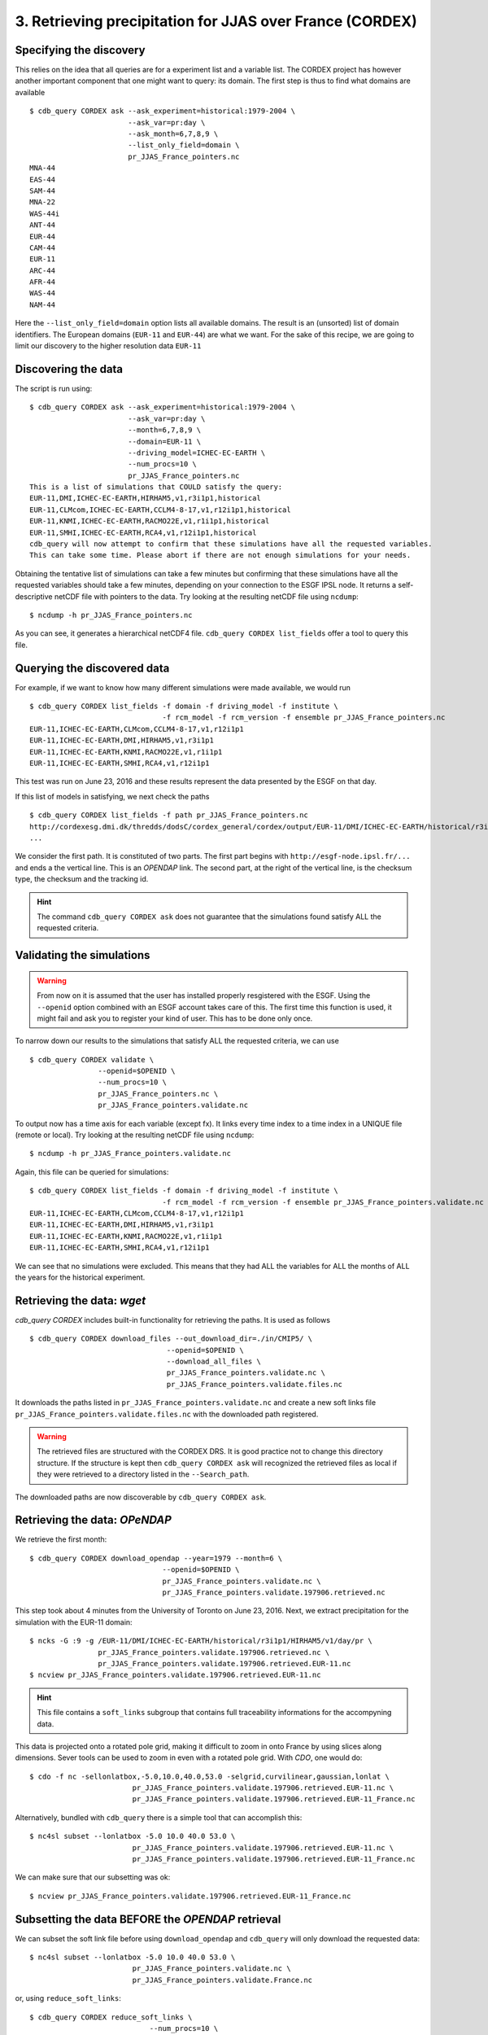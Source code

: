 3. Retrieving precipitation for JJAS over France (CORDEX)
---------------------------------------------------------

Specifying the discovery
^^^^^^^^^^^^^^^^^^^^^^^^

This relies on the idea that all queries are for a experiment list and a variable list. The CORDEX project
has however another important component that one might want to query: its domain. The first step is thus
to find what domains are available ::

    $ cdb_query CORDEX ask --ask_experiment=historical:1979-2004 \
                           --ask_var=pr:day \
                           --ask_month=6,7,8,9 \
                           --list_only_field=domain \
                           pr_JJAS_France_pointers.nc
    MNA-44
    EAS-44
    SAM-44
    MNA-22
    WAS-44i
    ANT-44
    EUR-44
    CAM-44
    EUR-11
    ARC-44
    AFR-44
    WAS-44
    NAM-44

Here the ``--list_only_field=domain`` option lists all available domains. The result is an (unsorted) list of domain
identifiers. The European domains (``EUR-11`` and ``EUR-44``) are what we want. For the sake of this recipe,
we are going to limit our discovery to the higher resolution data ``EUR-11``

Discovering the data
^^^^^^^^^^^^^^^^^^^^
The script is run using::

    $ cdb_query CORDEX ask --ask_experiment=historical:1979-2004 \
                           --ask_var=pr:day \
                           --month=6,7,8,9 \
                           --domain=EUR-11 \
                           --driving_model=ICHEC-EC-EARTH \
                           --num_procs=10 \
                           pr_JJAS_France_pointers.nc
    This is a list of simulations that COULD satisfy the query:
    EUR-11,DMI,ICHEC-EC-EARTH,HIRHAM5,v1,r3i1p1,historical
    EUR-11,CLMcom,ICHEC-EC-EARTH,CCLM4-8-17,v1,r12i1p1,historical
    EUR-11,KNMI,ICHEC-EC-EARTH,RACMO22E,v1,r1i1p1,historical
    EUR-11,SMHI,ICHEC-EC-EARTH,RCA4,v1,r12i1p1,historical
    cdb_query will now attempt to confirm that these simulations have all the requested variables.
    This can take some time. Please abort if there are not enough simulations for your needs.

Obtaining the tentative list of simulations can take a few minutes but confirming that these simulations have all the requested
variables should take a few minutes, depending on your connection to the ESGF IPSL node. It returns a self-descriptive netCDF file 
with pointers to the data. Try looking at the resulting netCDF file using ``ncdump``: ::

    $ ncdump -h pr_JJAS_France_pointers.nc

As you can see, it generates a hierarchical netCDF4 file. ``cdb_query CORDEX list_fields`` offer a tool to query this file. 

Querying the discovered data
^^^^^^^^^^^^^^^^^^^^^^^^^^^^
For example, if we want to know how many different simulations were made available, we would run ::
    
    $ cdb_query CORDEX list_fields -f domain -f driving_model -f institute \
                                   -f rcm_model -f rcm_version -f ensemble pr_JJAS_France_pointers.nc
    EUR-11,ICHEC-EC-EARTH,CLMcom,CCLM4-8-17,v1,r12i1p1
    EUR-11,ICHEC-EC-EARTH,DMI,HIRHAM5,v1,r3i1p1
    EUR-11,ICHEC-EC-EARTH,KNMI,RACMO22E,v1,r1i1p1
    EUR-11,ICHEC-EC-EARTH,SMHI,RCA4,v1,r12i1p1

This test was run on June 23, 2016 and these results represent the data presented by the ESGF on that day.

If this list of models in satisfying, we next check the paths  ::
    
    $ cdb_query CORDEX list_fields -f path pr_JJAS_France_pointers.nc
    http://cordexesg.dmi.dk/thredds/dodsC/cordex_general/cordex/output/EUR-11/DMI/ICHEC-EC-EARTH/historical/r3i1p1/DMI-HIRHAM5/v1/day/pr/v20131119/pr_EUR-11_ICHEC-EC-EARTH_historical_r3i1p1_DMI-HIRHAM5_v1_day_19510101-19551231.nc|SHA256|d172a848bfaa24db89c5f550046c8dfc789e61f5b81c6d9ea21709c70b17eff7|d2d75739-4023-446a-a834-c111daf6d970
    ...

We consider the first path. It is constituted of two parts. The first part begins with ``http://esgf-node.ipsl.fr/...`` and 
ends a the vertical line. This is an `OPENDAP` link. The second part, at the right of the vertical line, is the checksum type, the checksum and the tracking id.

.. hint::
    The command ``cdb_query CORDEX ask`` does not guarantee that the simulations found satisfy ALL the requested criteria.

Validating the simulations
^^^^^^^^^^^^^^^^^^^^^^^^^^
.. warning::
    From now on it is assumed that the user has installed properly resgistered with the ESGF.
    Using the ``--openid`` option combined with an ESGF account takes care of this.
    The first time this function is used, it might fail and ask you to register your kind of user.
    This has to be done only once.
    
To narrow down our results to the simulations that satisfy ALL the requested criteria, we can use  ::

        $ cdb_query CORDEX validate \
                        --openid=$OPENID \
                        --num_procs=10 \
                        pr_JJAS_France_pointers.nc \
                        pr_JJAS_France_pointers.validate.nc

To output now has a time axis for each variable (except fx). It links every time index to a time index in a UNIQUE file (remote or local).
Try looking at the resulting netCDF file using ``ncdump``: ::

    $ ncdump -h pr_JJAS_France_pointers.validate.nc

Again, this file can be queried for simulations::

    $ cdb_query CORDEX list_fields -f domain -f driving_model -f institute \
                                   -f rcm_model -f rcm_version -f ensemble pr_JJAS_France_pointers.validate.nc
    EUR-11,ICHEC-EC-EARTH,CLMcom,CCLM4-8-17,v1,r12i1p1
    EUR-11,ICHEC-EC-EARTH,DMI,HIRHAM5,v1,r3i1p1
    EUR-11,ICHEC-EC-EARTH,KNMI,RACMO22E,v1,r1i1p1
    EUR-11,ICHEC-EC-EARTH,SMHI,RCA4,v1,r12i1p1

We can see that no simulations were excluded. This means that they had ALL the variables for ALL the months of ALL the years for the historical
experiment.

Retrieving the data: `wget`
^^^^^^^^^^^^^^^^^^^^^^^^^^^

`cdb_query CORDEX` includes built-in functionality for retrieving the paths. It is used as follows ::

    $ cdb_query CORDEX download_files --out_download_dir=./in/CMIP5/ \
                                    --openid=$OPENID \
                                    --download_all_files \
                                    pr_JJAS_France_pointers.validate.nc \
                                    pr_JJAS_France_pointers.validate.files.nc

It downloads the paths listed in ``pr_JJAS_France_pointers.validate.nc`` and create a new
soft links file ``pr_JJAS_France_pointers.validate.files.nc`` with the downloaded path registered.

.. warning:: The retrieved files are structured with the CORDEX DRS. It is good practice not to change this directory structure.
             If the structure is kept then ``cdb_query CORDEX ask`` will recognized the retrieved files as local if they were
             retrieved to a directory listed in the ``--Search_path``.

The downloaded paths are now discoverable by ``cdb_query CORDEX ask``.

Retrieving the data: `OPeNDAP`
^^^^^^^^^^^^^^^^^^^^^^^^^^^^^^

We retrieve the first month::

    $ cdb_query CORDEX download_opendap --year=1979 --month=6 \
                                   --openid=$OPENID \
                                   pr_JJAS_France_pointers.validate.nc \
                                   pr_JJAS_France_pointers.validate.197906.retrieved.nc 

This step took about 4 minutes from the University of Toronto on June 23, 2016. Next, we extract precipitation for the simulation with the EUR-11 domain::

    $ ncks -G :9 -g /EUR-11/DMI/ICHEC-EC-EARTH/historical/r3i1p1/HIRHAM5/v1/day/pr \
                    pr_JJAS_France_pointers.validate.197906.retrieved.nc \
                    pr_JJAS_France_pointers.validate.197906.retrieved.EUR-11.nc
    $ ncview pr_JJAS_France_pointers.validate.197906.retrieved.EUR-11.nc

.. hint:: This file contains a ``soft_links`` subgroup that contains full traceability informations for the accompyning data.

This data is projected onto a rotated pole grid, making it difficult to zoom in onto France by using slices along dimensions.
Sever tools can be used to zoom in even with a rotated pole grid. With `CDO`, one would do::
    
    $ cdo -f nc -sellonlatbox,-5.0,10.0,40.0,53.0 -selgrid,curvilinear,gaussian,lonlat \
                            pr_JJAS_France_pointers.validate.197906.retrieved.EUR-11.nc \
                            pr_JJAS_France_pointers.validate.197906.retrieved.EUR-11_France.nc

Alternatively, bundled with ``cdb_query`` there is a simple tool that can accomplish this::

    $ nc4sl subset --lonlatbox -5.0 10.0 40.0 53.0 \
                            pr_JJAS_France_pointers.validate.197906.retrieved.EUR-11.nc \
                            pr_JJAS_France_pointers.validate.197906.retrieved.EUR-11_France.nc

We can make sure that our subsetting was ok::
    
    $ ncview pr_JJAS_France_pointers.validate.197906.retrieved.EUR-11_France.nc

Subsetting the data BEFORE the `OPENDAP` retrieval
^^^^^^^^^^^^^^^^^^^^^^^^^^^^^^^^^^^^^^^^^^^^^^^^^^

We can subset the soft link file before using ``download_opendap`` and ``cdb_query`` will only download
the requested data::

    $ nc4sl subset --lonlatbox -5.0 10.0 40.0 53.0 \
                            pr_JJAS_France_pointers.validate.nc \
                            pr_JJAS_France_pointers.validate.France.nc
                            
or, using ``reduce_soft_links``::

    $ cdb_query CORDEX reduce_soft_links \
                                --num_procs=10 \
                                'nc4sl subset --lonlatbox -5.0 10.0 40.0 53.0' \
                                pr_JJAS_France_pointers.validate.nc \
                                pr_JJAS_France_pointers.validate.France.nc

In the second method, the subsetting can be performed asynchronously (``--num_procs=10``).
Finally, we retrieve the subsetted data::
    
    $ cdb_query CORDEX download_opendap --year=1979 --month=6 \
                                   --openid=$OPENID \
                                   pr_JJAS_France_pointers.validate.France.nc \
                                   pr_JJAS_France_pointers.validate.France.197906.retrieved.nc 

This step took about 3m40s from the University of Toronto. It retrieves all models but only over France.
We can then check the variables::

    $ ncks -G :9 -g /EUR-11/DMI/ICHEC-EC-EARTH/historical/r3i1p1/HIRHAM5/v1/day/pr \
                    pr_JJAS_France_pointers.validate.France.197906.retrieved.nc \
                    pr_JJAS_France_pointers.validate.France.197906.retrieved.EUR-11.nc
    $ ncview pr_JJAS_France_pointers.validate.France.197906.retrieved.EUR-11.nc

Should show precipitation over France in June 1979. 

The amount of time required for the download is not substantially improved for single month but they are for longer retrievals::

    $ time cdb_query CORDEX download_opendap --month=6  \
                                             --openid=$OPENID\
                                             pr_JJAS_France_pointers.validate.France.nc \
                                             pr_JJAS_France_pointers.validate.France.June.retrieved.nc
    real    25m28.268s
    user    14m25.368s
    sys 3m18.299s
    $ time cdb_query CORDEX download_opendap --month=6  \
                                             --openid=$OPENID\
                                             pr_JJAS_France_pointers.validate.nc \
                                             pr_JJAS_France_pointers.validate.June.retrieved.nc
    real    43m45.656s
    user    21m59.345s
    sys 8m53.251s

BASH script
^^^^^^^^^^^
This recipe is summarized in the following BASH script::

    #!/bin/bash
    #Change to set number of processes to use:
    NUM_PROCS=10
    #Specify your OPENID
    OPENID='your openid'
    # Single quotes are necessary here:
    PASSWORD='your ESGF password'

    #Discover data:
    cdb_query CORDEX ask --ask_experiment=historical:1979-2004 \
                         --ask_var=pr:day \
                         --domain=EUR-11 \
                         --num_procs=${NUM_PROCS} \
                         pr_JJAS_France_pointers.nc 

    #List simulations:
    cdb_query CORDEX list_fields -f domain -f driving_model -f institute \
                               -f rcm_model -f rcm_version -f ensemble pr_JJAS_France_pointers.nc

    #Validate simulations:
    #Exclude data_node http://esgf2.dkrz.de because it is on a tape archive (slow)
    #If you do not exclude it, it will likely be excluded because of its slow
    #
    #The first time this function is used, it might fail and ask you to register your kind of user.
    #This has to be done only once.
    echo $PASSWORD | cdb_query CORDEX validate \
                --openid=$OPENID \
                --password_from_pipe \
                --num_procs=${NUM_PROCS} \
                --Xdata_node=http://esgf2.dkrz.de \
                pr_JJAS_France_pointers.nc \
                pr_JJAS_France_pointers.validate.nc
    #CHOOSE:
        # *1* Retrieve files:
            #echo $PASSWORD | cdb_query CORDEX download_files \ 
            #                    --out_download_dir=./in/CMIP5/ \
            #                    --openid=$OPENID \
            #                    --download_all_files \
            #                    --password_from_pipe \
            #                    pr_JJAS_France_pointers.validate.nc \
            #                    pr_JJAS_France_pointers.validate.files.nc

        # *2* Retrieve to netCDF:
            #Retrieve one month:
            echo $PASSWORD | cdb_query CORDEX download_opendap --year=1979 --month=6 \
                               --openid=$OPENID \
                               --password_from_pipe \
                               pr_JJAS_France_pointers.validate.nc \
                               pr_JJAS_France_pointers.validate.197906.retrieved.nc
            
            #Convert to filesystem:
            cdb_query CORDEX reduce --out_destination=./out/CORDEX/ '' \
                                    pr_JJAS_France_pointers.validate.197906.retrieved.nc \
                                    pr_JJAS_France_pointers.validate.197906.retrieved.converted.nc 

            #Subset France on soft_links:
            cdb_query CORDEX reduce_soft_links \
                            --num_procs=${NUM_PROCS} \
                            'nc4sl subset --lonlatbox -5.0 10.0 40.0 53.0' \
                            pr_JJAS_France_pointers.validate.nc \
                            pr_JJAS_France_pointers.validate.France.nc

            #We then retrieve the whole time series over France:
            echo $PASSWORD | cdb_query CORDEX download_opendap \
                                 --openid=$OPENID \
                                 --password_from_pipe \
                                 pr_JJAS_France_pointers.validate.France.nc \
                                 pr_JJAS_France_pointers.validate.France.retrieved.nc

            #Convert to filesystem:
            cdb_query CORDEX reduce --out_destination=./out_France/CORDEX/ \
                                    --num_procs=${NUM_PROCS} \
                                     '' \
                                     pr_JJAS_France_pointers.validate.France.retrieved.nc \
                                     pr_JJAS_France_pointers.validate.France.retrieved.converted.nc

